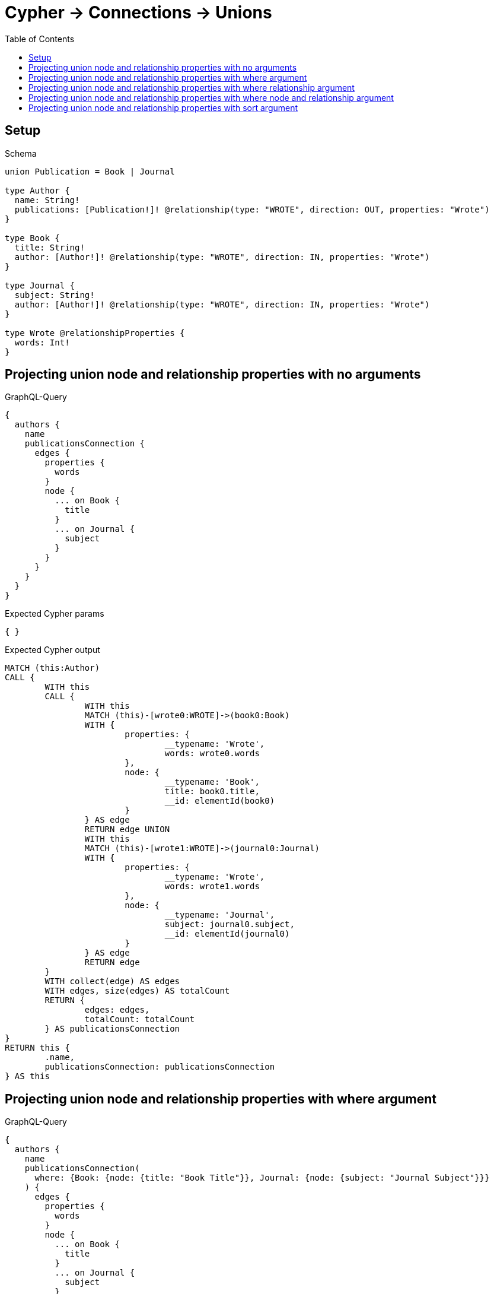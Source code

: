 :toc:
:toclevels: 42

= Cypher -> Connections -> Unions

== Setup

.Schema
[source,graphql,schema=true]
----
union Publication = Book | Journal

type Author {
  name: String!
  publications: [Publication!]! @relationship(type: "WROTE", direction: OUT, properties: "Wrote")
}

type Book {
  title: String!
  author: [Author!]! @relationship(type: "WROTE", direction: IN, properties: "Wrote")
}

type Journal {
  subject: String!
  author: [Author!]! @relationship(type: "WROTE", direction: IN, properties: "Wrote")
}

type Wrote @relationshipProperties {
  words: Int!
}
----

== Projecting union node and relationship properties with no arguments

.GraphQL-Query
[source,graphql,request=true]
----
{
  authors {
    name
    publicationsConnection {
      edges {
        properties {
          words
        }
        node {
          ... on Book {
            title
          }
          ... on Journal {
            subject
          }
        }
      }
    }
  }
}
----

.Expected Cypher params
[source,json]
----
{ }
----

.Expected Cypher output
[source,cypher]
----
MATCH (this:Author)
CALL {
	WITH this
	CALL {
		WITH this
		MATCH (this)-[wrote0:WROTE]->(book0:Book)
		WITH {
			properties: {
				__typename: 'Wrote',
				words: wrote0.words
			},
			node: {
				__typename: 'Book',
				title: book0.title,
				__id: elementId(book0)
			}
		} AS edge
		RETURN edge UNION
		WITH this
		MATCH (this)-[wrote1:WROTE]->(journal0:Journal)
		WITH {
			properties: {
				__typename: 'Wrote',
				words: wrote1.words
			},
			node: {
				__typename: 'Journal',
				subject: journal0.subject,
				__id: elementId(journal0)
			}
		} AS edge
		RETURN edge
	}
	WITH collect(edge) AS edges
	WITH edges, size(edges) AS totalCount
	RETURN {
		edges: edges,
		totalCount: totalCount
	} AS publicationsConnection
}
RETURN this {
	.name,
	publicationsConnection: publicationsConnection
} AS this
----

== Projecting union node and relationship properties with where argument

.GraphQL-Query
[source,graphql,request=true]
----
{
  authors {
    name
    publicationsConnection(
      where: {Book: {node: {title: "Book Title"}}, Journal: {node: {subject: "Journal Subject"}}}
    ) {
      edges {
        properties {
          words
        }
        node {
          ... on Book {
            title
          }
          ... on Journal {
            subject
          }
        }
      }
    }
  }
}
----

.Expected Cypher params
[source,json]
----
{
  "param0" : "Book Title",
  "param1" : "Journal Subject"
}
----

.Expected Cypher output
[source,cypher]
----
MATCH (this:Author)
CALL {
	WITH this
	CALL {
		WITH this
		MATCH (this)-[wrote0:WROTE]->(book0:Book)
		WHERE book0.title = $param0
		WITH {
			properties: {
				__typename: 'Wrote',
				words: wrote0.words
			},
			node: {
				__typename: 'Book',
				title: book0.title,
				__id: elementId(book0)
			}
		} AS edge
		RETURN edge UNION
		WITH this
		MATCH (this)-[wrote1:WROTE]->(journal0:Journal)
		WHERE journal0.subject = $param1
		WITH {
			properties: {
				__typename: 'Wrote',
				words: wrote1.words
			},
			node: {
				__typename: 'Journal',
				subject: journal0.subject,
				__id: elementId(journal0)
			}
		} AS edge
		RETURN edge
	}
	WITH collect(edge) AS edges
	WITH edges, size(edges) AS totalCount
	RETURN {
		edges: edges,
		totalCount: totalCount
	} AS publicationsConnection
}
RETURN this {
	.name,
	publicationsConnection: publicationsConnection
} AS this
----

== Projecting union node and relationship properties with where relationship argument

.GraphQL-Query
[source,graphql,request=true]
----
{
  authors {
    name
    publicationsConnection(
      where: {Book: {edge: {words: 1000}}, Journal: {edge: {words: 2000}}}
    ) {
      edges {
        properties {
          words
        }
        node {
          ... on Book {
            title
          }
          ... on Journal {
            subject
          }
        }
      }
    }
  }
}
----

.Expected Cypher params
[source,json]
----
{
  "param0" : 1000,
  "param1" : 2000
}
----

.Expected Cypher output
[source,cypher]
----
MATCH (this:Author)
CALL {
	WITH this
	CALL {
		WITH this
		MATCH (this)-[wrote0:WROTE]->(book0:Book)
		WHERE wrote0.words = $param0
		WITH {
			properties: {
				__typename: 'Wrote',
				words: wrote0.words
			},
			node: {
				__typename: 'Book',
				title: book0.title,
				__id: elementId(book0)
			}
		} AS edge
		RETURN edge UNION
		WITH this
		MATCH (this)-[wrote1:WROTE]->(journal0:Journal)
		WHERE wrote1.words = $param1
		WITH {
			properties: {
				__typename: 'Wrote',
				words: wrote1.words
			},
			node: {
				__typename: 'Journal',
				subject: journal0.subject,
				__id: elementId(journal0)
			}
		} AS edge
		RETURN edge
	}
	WITH collect(edge) AS edges
	WITH edges, size(edges) AS totalCount
	RETURN {
		edges: edges,
		totalCount: totalCount
	} AS publicationsConnection
}
RETURN this {
	.name,
	publicationsConnection: publicationsConnection
} AS this
----

== Projecting union node and relationship properties with where node and relationship argument

.GraphQL-Query
[source,graphql,request=true]
----
{
  authors {
    name
    publicationsConnection(
      where: {Book: {edge: {words: 1000}, node: {title: "Book Title"}}, Journal: {edge: {words: 2000}, node: {subject: "Journal Subject"}}}
    ) {
      edges {
        properties {
          words
        }
        node {
          ... on Book {
            title
          }
          ... on Journal {
            subject
          }
        }
      }
    }
  }
}
----

.Expected Cypher params
[source,json]
----
{
  "param0" : "Book Title",
  "param1" : 1000,
  "param2" : "Journal Subject",
  "param3" : 2000
}
----

.Expected Cypher output
[source,cypher]
----
MATCH (this:Author)
CALL {
	WITH this
	CALL {
		WITH this
		MATCH (this)-[wrote0:WROTE]->(book0:Book)
		WHERE (book0.title = $param0
			AND wrote0.words = $param1)
		WITH {
			properties: {
				__typename: 'Wrote',
				words: wrote0.words
			},
			node: {
				__typename: 'Book',
				title: book0.title,
				__id: elementId(book0)
			}
		} AS edge
		RETURN edge UNION
		WITH this
		MATCH (this)-[wrote1:WROTE]->(journal0:Journal)
		WHERE (journal0.subject = $param2
			AND wrote1.words = $param3)
		WITH {
			properties: {
				__typename: 'Wrote',
				words: wrote1.words
			},
			node: {
				__typename: 'Journal',
				subject: journal0.subject,
				__id: elementId(journal0)
			}
		} AS edge
		RETURN edge
	}
	WITH collect(edge) AS edges
	WITH edges, size(edges) AS totalCount
	RETURN {
		edges: edges,
		totalCount: totalCount
	} AS publicationsConnection
}
RETURN this {
	.name,
	publicationsConnection: publicationsConnection
} AS this
----

== Projecting union node and relationship properties with sort argument

.GraphQL-Query
[source,graphql,request=true]
----
{
  authors {
    name
    publicationsConnection(sort: [{edge: {words: ASC}}]) {
      edges {
        properties {
          words
        }
        node {
          ... on Book {
            title
          }
          ... on Journal {
            subject
          }
        }
      }
    }
  }
}
----

.Expected Cypher params
[source,json]
----
{ }
----

.Expected Cypher output
[source,cypher]
----
MATCH (this:Author)
CALL {
	WITH this
	CALL {
		WITH this
		MATCH (this)-[wrote0:WROTE]->(book0:Book)
		WITH {
			properties: {
				__typename: 'Wrote',
				words: wrote0.words
			},
			node: {
				__typename: 'Book',
				title: book0.title,
				__id: elementId(book0)
			}
		} AS edge
		RETURN edge UNION
		WITH this
		MATCH (this)-[wrote1:WROTE]->(journal0:Journal)
		WITH {
			properties: {
				__typename: 'Wrote',
				words: wrote1.words
			},
			node: {
				__typename: 'Journal',
				subject: journal0.subject,
				__id: elementId(journal0)
			}
		} AS edge
		RETURN edge
	}
	WITH collect(edge) AS edges
	WITH edges, size(edges) AS totalCount
	CALL {
		WITH edges
		UNWIND edges AS edge
		WITH edge ORDER BY edge.properties.words ASC
		RETURN collect(edge) AS sortedEdges0
	}
	RETURN {
		edges: sortedEdges0,
		totalCount: totalCount
	} AS publicationsConnection
}
RETURN this {
	.name,
	publicationsConnection: publicationsConnection
} AS this
----
